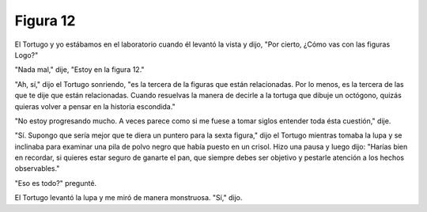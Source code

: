 Figura 12
=========

.. image:: _static/images/confusion-12.svg
   :height: 300px
   :width: 300px
   :scale: 50 %
   :alt: Puzzle 12
   :align: left

El Tortugo y yo estábamos en el laboratorio cuando él levantó la vista y dijo, "Por cierto, ¿Cómo vas con las figuras Logo?"

"Nada mal," dije, "Estoy en la figura 12."

"Ah, sí," dijo el Tortugo sonriendo, "es la tercera de la figuras que están relacionadas. Por lo menos, es la tercera de las que te dije que están relacionadas. Cuando resuelvas la manera de decirle a la tortuga que dibuje un octógono, quizás quieras volver a pensar en la historia escondida."

"No estoy progresando mucho. A veces parece como si me fuese a tomar siglos entender toda ésta cuestión," dije. 

"Sí. Supongo que sería mejor que te diera un puntero para la sexta figura," dijo el Tortugo mientras tomaba la lupa y se inclinaba para examinar una pila de polvo negro que había puesto en un crisol. Hizo una pausa y luego dijo: "Harías bien en recordar, si quieres estar seguro de ganarte el pan, que siempre debes ser objetivo y pestarle atención a los hechos observables."

"Eso es todo?" pregunté. 

El Tortugo levantó la lupa y me miró de manera monstruosa. "Sí," dijo.   
